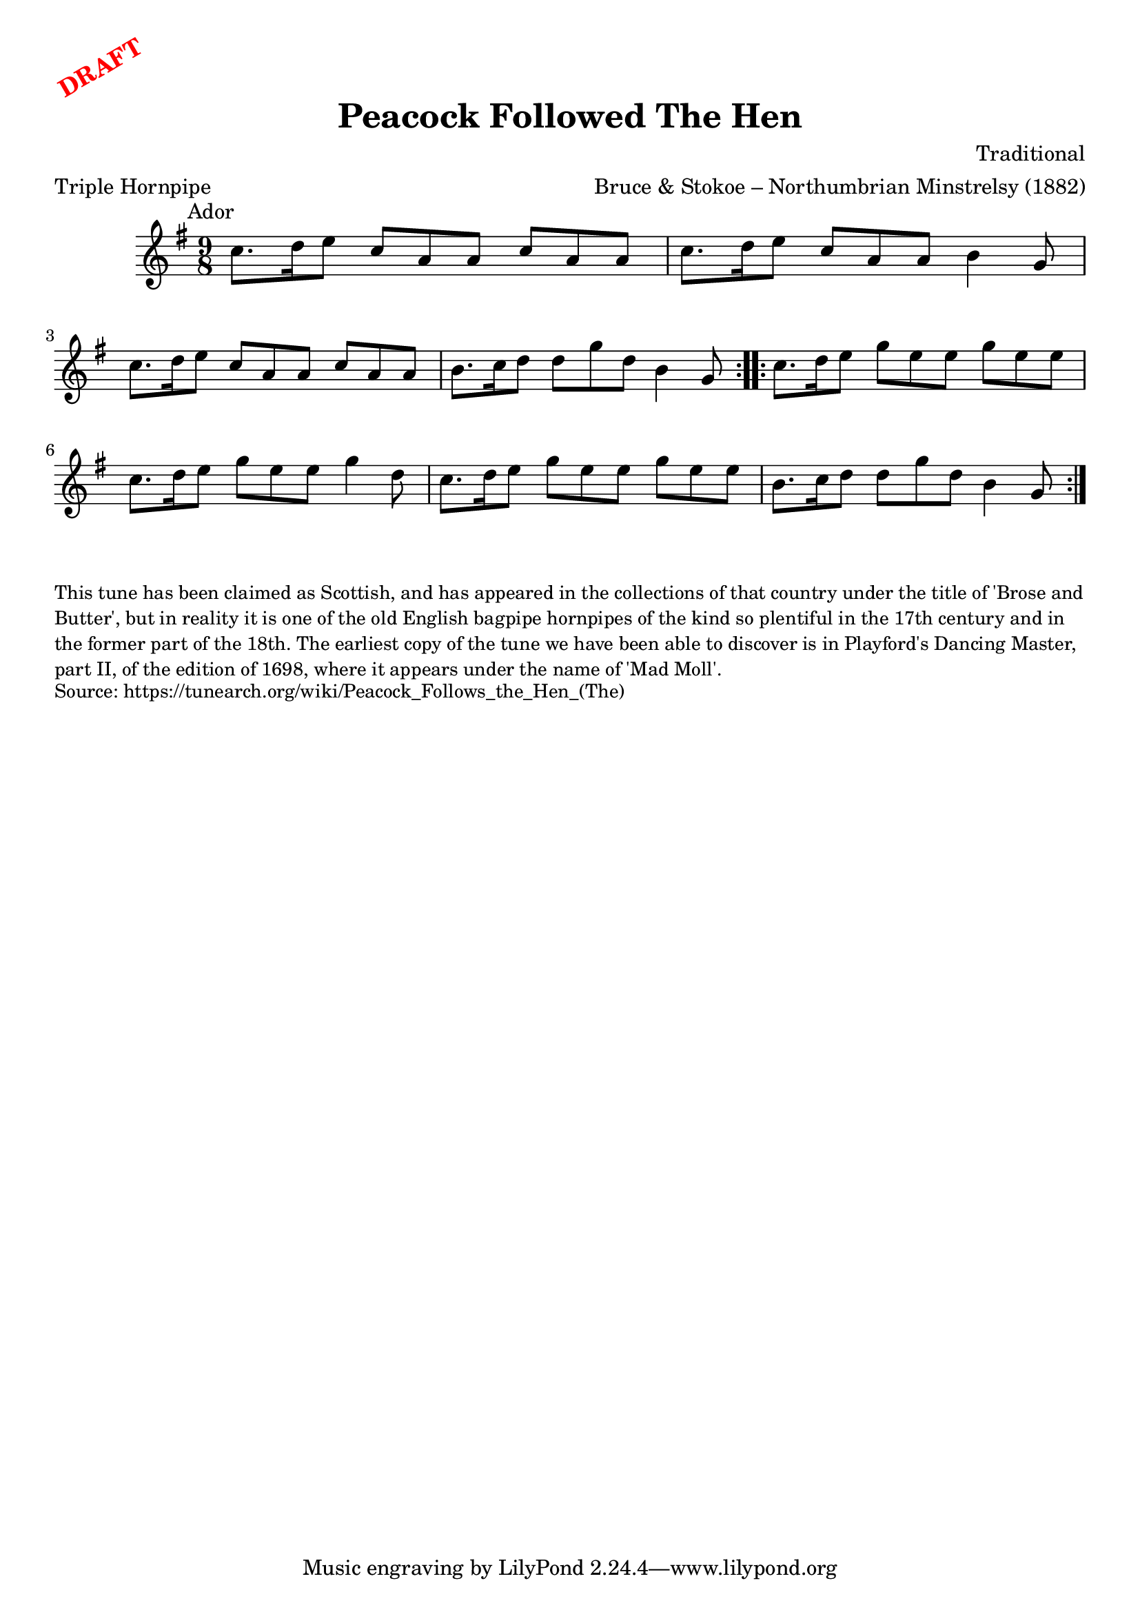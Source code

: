 \version "2.20.0"
\language "english"

\paper {
  print-all-headers = ##t
}

\markup \rotate #30 \large \bold \with-color "red" "DRAFT"

\score {
  \header {
    arranger = "Bruce & Stokoe – Northumbrian Minstrelsy (1882)"
    composer = "Traditional"
    origin = "Northumberland, England, Scotland"
    meter = "Triple Hornpipe"
    title = "Peacock Followed The Hen"
  }

  \relative c'' {
    \time 9/8
    \key a \dorian
    \mark \markup \normalsize { Ador }

    \repeat volta 2 {
      c8. d16 e8 c a a c a a |
      c8. d16 e8 c a a b4 g8 |
      c8. d16 e8 c a a c a a |
      b8. c16 d8 d g d b4 g8 |
    }

    \repeat volta 2 {
      c8. d16 e8 g e e g e e |
      c8. d16 e8 g e e g4 d8 |
      c8. d16 e8 g e e g e e |
      b8. c16 d8 d g d b4 g8 |
    }
  }
}

\markup \smaller \wordwrap {
  This tune has been claimed as Scottish, and has appeared in the collections of that country under the title of 'Brose and Butter', but in reality it is one of the old English bagpipe hornpipes of the kind so plentiful in the 17th century and in the former part of the 18th. The earliest copy of the tune we have been able to discover is in Playford's Dancing Master, part II, of the edition of 1698, where it appears under the name of 'Mad Moll'.
}
\markup \smaller \wordwrap { Source: https://tunearch.org/wiki/Peacock_Follows_the_Hen_(The) }
